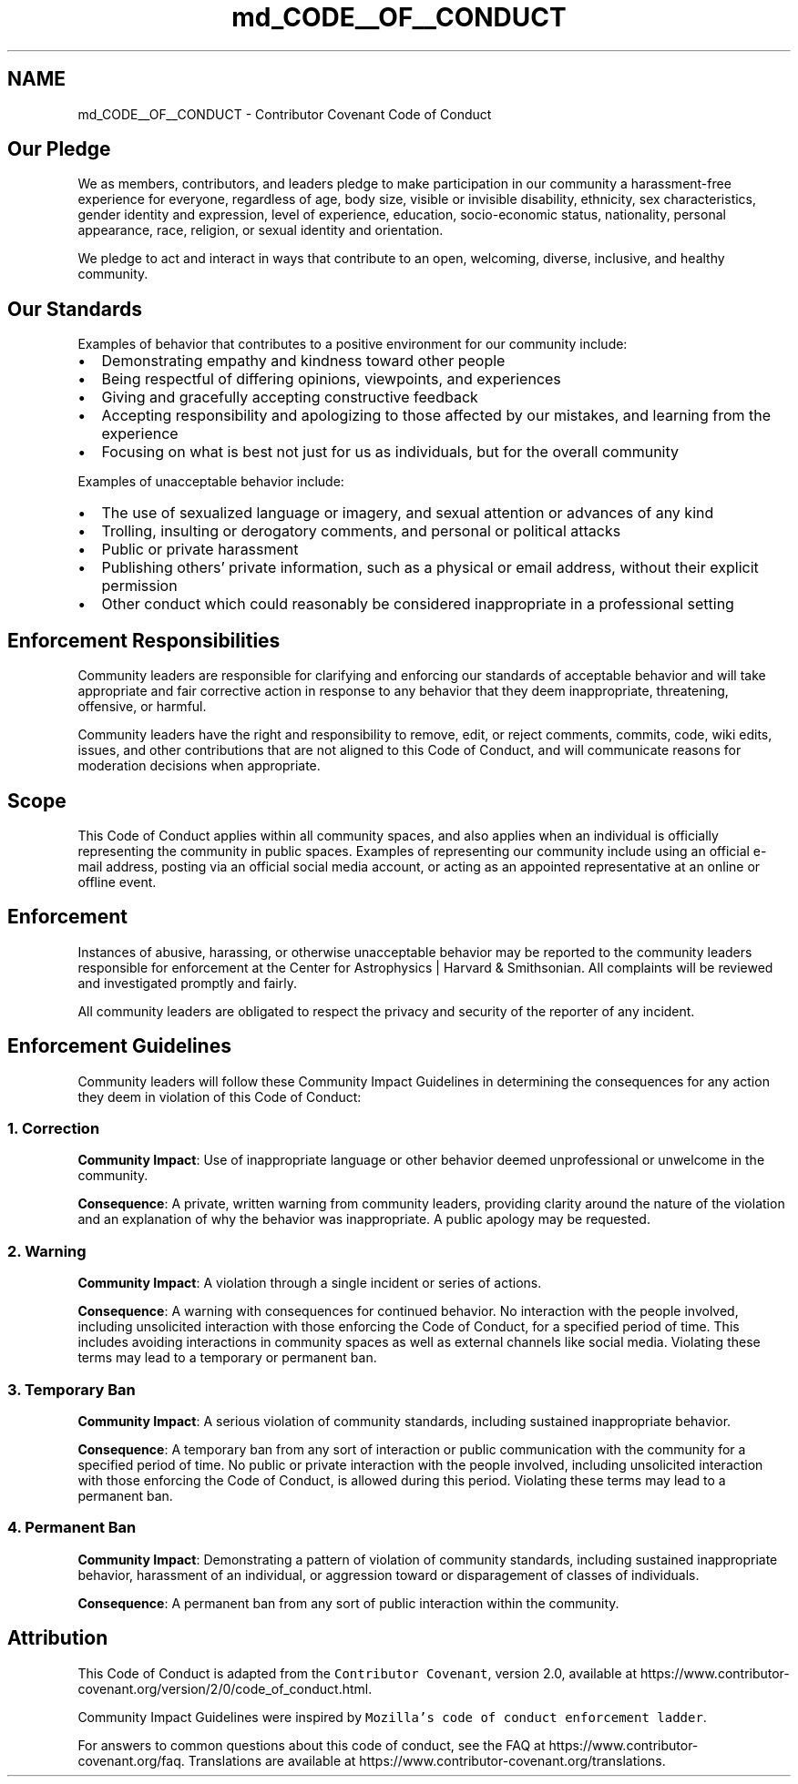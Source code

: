 .TH "md_CODE__OF__CONDUCT" 3 "Version v1.0" "SuperNOVAS" \" -*- nroff -*-
.ad l
.nh
.SH NAME
md_CODE__OF__CONDUCT \- Contributor Covenant Code of Conduct 
.PP
 
.SH "Our Pledge"
.PP
We as members, contributors, and leaders pledge to make participation in our community a harassment-free experience for everyone, regardless of age, body size, visible or invisible disability, ethnicity, sex characteristics, gender identity and expression, level of experience, education, socio-economic status, nationality, personal appearance, race, religion, or sexual identity and orientation\&.
.PP
We pledge to act and interact in ways that contribute to an open, welcoming, diverse, inclusive, and healthy community\&.
.SH "Our Standards"
.PP
Examples of behavior that contributes to a positive environment for our community include:
.PP
.IP "\(bu" 2
Demonstrating empathy and kindness toward other people
.IP "\(bu" 2
Being respectful of differing opinions, viewpoints, and experiences
.IP "\(bu" 2
Giving and gracefully accepting constructive feedback
.IP "\(bu" 2
Accepting responsibility and apologizing to those affected by our mistakes, and learning from the experience
.IP "\(bu" 2
Focusing on what is best not just for us as individuals, but for the overall community
.PP
.PP
Examples of unacceptable behavior include:
.PP
.IP "\(bu" 2
The use of sexualized language or imagery, and sexual attention or advances of any kind
.IP "\(bu" 2
Trolling, insulting or derogatory comments, and personal or political attacks
.IP "\(bu" 2
Public or private harassment
.IP "\(bu" 2
Publishing others' private information, such as a physical or email address, without their explicit permission
.IP "\(bu" 2
Other conduct which could reasonably be considered inappropriate in a professional setting
.PP
.SH "Enforcement Responsibilities"
.PP
Community leaders are responsible for clarifying and enforcing our standards of acceptable behavior and will take appropriate and fair corrective action in response to any behavior that they deem inappropriate, threatening, offensive, or harmful\&.
.PP
Community leaders have the right and responsibility to remove, edit, or reject comments, commits, code, wiki edits, issues, and other contributions that are not aligned to this Code of Conduct, and will communicate reasons for moderation decisions when appropriate\&.
.SH "Scope"
.PP
This Code of Conduct applies within all community spaces, and also applies when an individual is officially representing the community in public spaces\&. Examples of representing our community include using an official e-mail address, posting via an official social media account, or acting as an appointed representative at an online or offline event\&.
.SH "Enforcement"
.PP
Instances of abusive, harassing, or otherwise unacceptable behavior may be reported to the community leaders responsible for enforcement at the Center for Astrophysics | Harvard & Smithsonian\&. All complaints will be reviewed and investigated promptly and fairly\&.
.PP
All community leaders are obligated to respect the privacy and security of the reporter of any incident\&.
.SH "Enforcement Guidelines"
.PP
Community leaders will follow these Community Impact Guidelines in determining the consequences for any action they deem in violation of this Code of Conduct:
.SS "1\&. Correction"
\fBCommunity Impact\fP: Use of inappropriate language or other behavior deemed unprofessional or unwelcome in the community\&.
.PP
\fBConsequence\fP: A private, written warning from community leaders, providing clarity around the nature of the violation and an explanation of why the behavior was inappropriate\&. A public apology may be requested\&.
.SS "2\&. Warning"
\fBCommunity Impact\fP: A violation through a single incident or series of actions\&.
.PP
\fBConsequence\fP: A warning with consequences for continued behavior\&. No interaction with the people involved, including unsolicited interaction with those enforcing the Code of Conduct, for a specified period of time\&. This includes avoiding interactions in community spaces as well as external channels like social media\&. Violating these terms may lead to a temporary or permanent ban\&.
.SS "3\&. Temporary Ban"
\fBCommunity Impact\fP: A serious violation of community standards, including sustained inappropriate behavior\&.
.PP
\fBConsequence\fP: A temporary ban from any sort of interaction or public communication with the community for a specified period of time\&. No public or private interaction with the people involved, including unsolicited interaction with those enforcing the Code of Conduct, is allowed during this period\&. Violating these terms may lead to a permanent ban\&.
.SS "4\&. Permanent Ban"
\fBCommunity Impact\fP: Demonstrating a pattern of violation of community standards, including sustained inappropriate behavior, harassment of an individual, or aggression toward or disparagement of classes of individuals\&.
.PP
\fBConsequence\fP: A permanent ban from any sort of public interaction within the community\&.
.SH "Attribution"
.PP
This Code of Conduct is adapted from the \fCContributor Covenant\fP, version 2\&.0, available at https://www.contributor-covenant.org/version/2/0/code_of_conduct.html\&.
.PP
Community Impact Guidelines were inspired by \fCMozilla's code of conduct enforcement ladder\fP\&.
.PP
For answers to common questions about this code of conduct, see the FAQ at https://www.contributor-covenant.org/faq\&. Translations are available at https://www.contributor-covenant.org/translations\&. 
